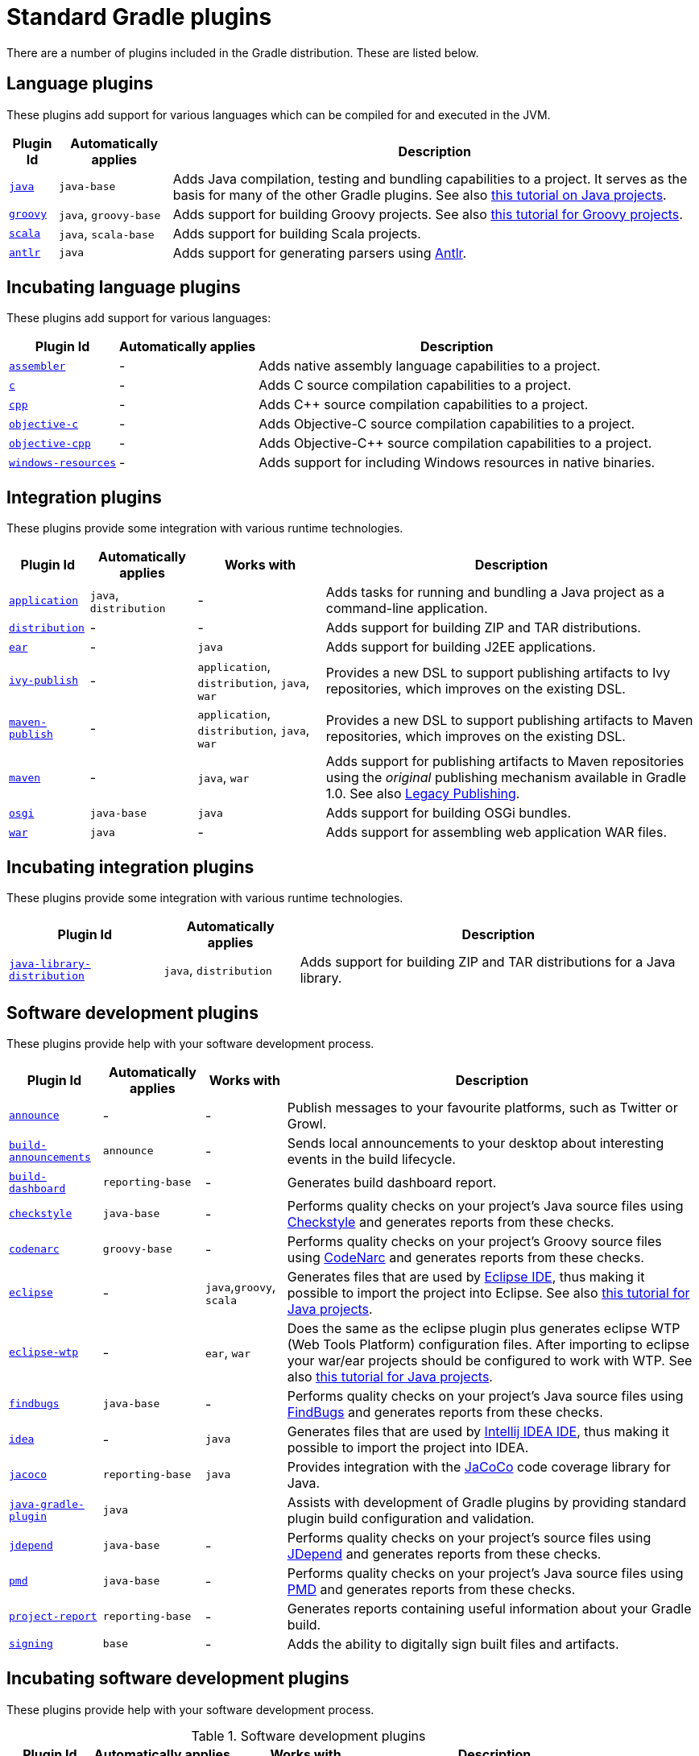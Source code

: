 // Copyright 2017 the original author or authors.
//
// Licensed under the Apache License, Version 2.0 (the "License");
// you may not use this file except in compliance with the License.
// You may obtain a copy of the License at
//
//      http://www.apache.org/licenses/LICENSE-2.0
//
// Unless required by applicable law or agreed to in writing, software
// distributed under the License is distributed on an "AS IS" BASIS,
// WITHOUT WARRANTIES OR CONDITIONS OF ANY KIND, either express or implied.
// See the License for the specific language governing permissions and
// limitations under the License.

[[standard_plugins]]
= Standard Gradle plugins

There are a number of plugins included in the Gradle distribution. These are listed below.


[[sec:language_plugins]]
== Language plugins

These plugins add support for various languages which can be compiled for and executed in the JVM.

[%header%autowidth,compact]
|===
| Plugin Id | Automatically applies | Description

| <<java_plugin.adoc#java_plugin, `java`>>
| `java-base`
| Adds Java compilation, testing and bundling capabilities to a project. It serves as the basis for many of the other Gradle plugins. See also <<tutorial_java_projects.adoc#tutorial_java_projects,this tutorial on Java projects>>.

| <<groovy_plugin.adoc#groovy_plugin, `groovy`>>
| `java`, `groovy-base`
| Adds support for building Groovy projects. See also <<tutorial_groovy_projects.adoc#tutorial_groovy_projects,this tutorial for Groovy projects>>.

| <<scala_plugin.adoc#scala_plugin, `scala`>>
| `java`, `scala-base`
| Adds support for building Scala projects.

| <<antlr_plugin.adoc#antlr_plugin, `antlr`>>
| `java`
| Adds support for generating parsers using http://www.antlr.org/[Antlr].
|===


[[sec:incubating_language_plugins]]
== Incubating language plugins

These plugins add support for various languages:

[%header%autowidth,compact]
|===
| Plugin Id | Automatically applies | Description

| <<native_software.adoc#native_software, `assembler`>>
| -
| Adds native assembly language capabilities to a project.

| <<native_software.adoc#native_software, `c`>>
| -
| Adds C source compilation capabilities to a project.

| <<native_software.adoc#native_software, `cpp`>>
| -
| Adds C++ source compilation capabilities to a project.

| <<native_software.adoc#native_software, `objective-c`>>
| -
| Adds Objective-C source compilation capabilities to a project.

| <<native_software.adoc#native_software, `objective-cpp`>>
| -
| Adds Objective-C++ source compilation capabilities to a project.

| <<native_software.adoc#native_software, `windows-resources`>>
| -
| Adds support for including Windows resources in native binaries.
|===


[[sec:integration_plugins]]
== Integration plugins

These plugins provide some integration with various runtime technologies.

[%header%autowidth,compact]
|===
| Plugin Id | Automatically applies | Works with | Description

| <<application_plugin.adoc#application_plugin, `application`>>
| `java`, `distribution`
| -
| Adds tasks for running and bundling a Java project as a command-line application.

| <<distribution_plugin.adoc#distribution_plugin, `distribution`>>
| -
| -
| Adds support for building ZIP and TAR distributions.

| <<ear_plugin.adoc#ear_plugin, `ear`>>
| -
| `java`
| Adds support for building J2EE applications.

| <<publishing_ivy.adoc#publishing_ivy, `ivy-publish`>>
| -
| `application`, `distribution`, `java`, `war`
| Provides a new DSL to support publishing artifacts to Ivy repositories, which improves on the existing DSL.

| <<publishing_maven.adoc#publishing_maven, `maven-publish`>>
| -
| `application`, `distribution`, `java`, `war`
| Provides a new DSL to support publishing artifacts to Maven repositories, which improves on the existing DSL.

| <<maven_plugin.adoc#maven_plugin, `maven`>>
| -
| `java`, `war`
| Adds support for publishing artifacts to Maven repositories using the _original_ publishing mechanism available in Gradle 1.0. See also <<artifact_management.adoc#artifact_management,Legacy Publishing>>.

| <<osgi_plugin.adoc#osgi_plugin, `osgi`>>
| `java-base`
| `java`
| Adds support for building OSGi bundles.

| <<war_plugin.adoc#war_plugin, `war`>>
| `java`
| -
| Adds support for assembling web application WAR files.
|===


[[sec:incubating_integration_plugins]]
== Incubating integration plugins

These plugins provide some integration with various runtime technologies.

[%header%autowidth,compact]
|===
| Plugin Id | Automatically applies | Description

| <<java_library_distribution_plugin.adoc#java_library_distribution_plugin, `java-library-distribution`>>
| `java`, `distribution`
| Adds support for building ZIP and TAR distributions for a Java library.
|===


[[sec:software_development_plugins]]
== Software development plugins

These plugins provide help with your software development process.

[%header%autowidth,compact]
|===
| Plugin Id | Automatically applies | Works with | Description

| <<announce_plugin.adoc#announce_plugin, `announce`>>
| -
| -
| Publish messages to your favourite platforms, such as Twitter or Growl.

| <<build_announcements_plugin.adoc#build_announcements_plugin, `build-announcements`>>
| `announce`
| -
| Sends local announcements to your desktop about interesting events in the build lifecycle.

| <<build_dashboard_plugin.adoc#build_dashboard_plugin, `build-dashboard`>>
| `reporting-base`
| -
| Generates build dashboard report.

| <<checkstyle_plugin.adoc#checkstyle_plugin, `checkstyle`>>
| `java-base`
| -
| Performs quality checks on your project's Java source files using http://checkstyle.sourceforge.net/index.html[Checkstyle] and generates reports from these checks.

| <<codenarc_plugin.adoc#codenarc_plugin, `codenarc`>>
| `groovy-base`
| -
| Performs quality checks on your project's Groovy source files using http://codenarc.sourceforge.net/index.html[CodeNarc] and generates reports from these checks.

| <<eclipse_plugin.adoc#eclipse_plugin, `eclipse`>>
| -
| `java`,`groovy`, `scala`
| Generates files that are used by http://eclipse.org[Eclipse IDE], thus making it possible to import the project into Eclipse. See also <<tutorial_java_projects.adoc#tutorial_java_projects,this tutorial for Java projects>>.

| <<eclipse_plugin.adoc#eclipse_plugin, `eclipse-wtp`>>
| -
| `ear`, `war`
| Does the same as the eclipse plugin plus generates eclipse WTP (Web Tools Platform) configuration files. After importing to eclipse your war/ear projects should be configured to work with WTP. See also <<tutorial_java_projects.adoc#tutorial_java_projects,this tutorial for Java projects>>.

| <<findbugs_plugin.adoc#findbugs_plugin, `findbugs`>>
| `java-base`
| -
| Performs quality checks on your project's Java source files using http://findbugs.sourceforge.net[FindBugs] and generates reports from these checks.

| <<idea_plugin.adoc#idea_plugin, `idea`>>
| -
| `java`
| Generates files that are used by http://www.jetbrains.com/idea/index.html[Intellij IDEA IDE], thus making it possible to import the project into IDEA.

| <<jacoco_plugin.adoc#jacoco_plugin, `jacoco`>>
| `reporting-base`
| `java`
| Provides integration with the http://www.eclemma.org/jacoco/[JaCoCo] code coverage library for Java.

| <<java_gradle_plugin.adoc#java_gradle_plugin, `java-gradle-plugin`>>
| `java`
|
| Assists with development of Gradle plugins by providing standard plugin build configuration and validation.

| <<jdepend_plugin.adoc#jdepend_plugin, `jdepend`>>
| `java-base`
| -
| Performs quality checks on your project's source files using http://clarkware.com/software/JDepend.html[JDepend] and generates reports from these checks.

| <<pmd_plugin.adoc#pmd_plugin, `pmd`>>
| `java-base`
| -
| Performs quality checks on your project's Java source files using http://pmd.sourceforge.net[PMD] and generates reports from these checks.

| <<project_report_plugin.adoc#project_report_plugin, `project-report`>>
| `reporting-base`
| -
| Generates reports containing useful information about your Gradle build.

| <<signing_plugin.adoc#signing_plugin, `signing`>>
| `base`
| -
| Adds the ability to digitally sign built files and artifacts.
|===


[[sec:incubating_software_development_plugins]]
== Incubating software development plugins

These plugins provide help with your software development process.

.Software development plugins
[%header%autowidth,compact]
|===
| Plugin Id | Automatically applies | Works with | Description

| <<native_software.adoc#native_software, `cunit`>>
| -
| -
| Adds support for running http://cunit.sourceforge.net[CUnit] tests.

| <<native_software.adoc#native_software, `visual-studio`>>
| -
| native language plugins
| Adds integration with Visual Studio.
|===


[[sec:base_plugins]]
== Base plugins

These plugins form the basic building blocks which the other plugins are assembled from. They are available for you to use in your build files, and are listed here for completeness. However, be aware that they are not yet considered part of Gradle's public API. As such, these plugins are not documented in the user guide. You might refer to their API documentation to learn more about them.

[%header%autowidth,compact]
|===
| Plugin Id | Description

| `base`
| Adds the standard lifecycle tasks and configures reasonable defaults for the archive tasks. See <<base_plugin.adoc#base_plugin,Base Plugin>>.

| `java-base`
| Adds the source sets concept to the project. Does not add any particular source sets.

| `groovy-base`
| Adds the Groovy source sets concept to the project.

| `scala-base`
| Adds the Scala source sets concept to the project.

| `reporting-base`
| Adds some shared convention properties to the project, relating to report generation.
|===


[[sec:third_party_plugins]]
== Third party plugins

You can find a list of external plugins at the http://plugins.gradle.org/[Gradle Plugins site].

